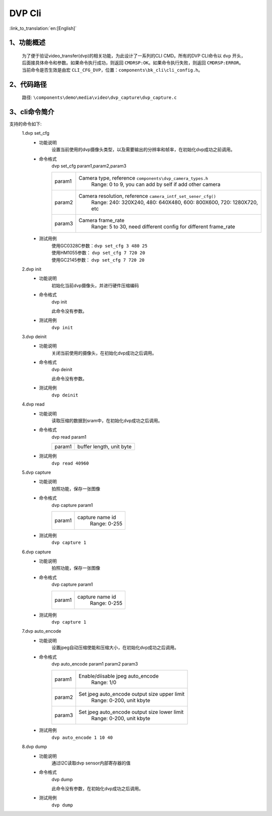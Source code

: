 DVP Cli
================

:link_to_translation:`en:[English]`

1、功能概述
--------------------------
	为了便于验证video_transfer(dvp)的相关功能，为此设计了一系列的CLI CMD。所有的DVP CLI命令以 ``dvp`` 开头，后面接具体命令和参数。如果命令执行成功，则返回 ``CMDRSP:OK``。如果命令执行失败，则返回 ``CMDRSP:ERROR``。
	当前命令是否生效是由宏 ``CLI_CFG_DVP``，位置：``components\bk_cli\cli_config.h``。


2、代码路径
--------------------------
	路径: ``\components\demo\media\video\dvp_capture\dvp_capture.c``

3、cli命令简介
--------------------------
支持的命令如下:
	1.dvp set_cfg
	 - 功能说明
		设置当前使用的dvp摄像头类型，以及需要输出的分辨率和帧率，在初始化dvp成功之前调用。
	 - 命令格式
		dvp set_cfg param1,param2,param3

		+-----------+------------------------------------------------------------------------+
		|param1     | Camera type, reference ``components\dvp_camera_types.h``               |
		|           |  Range: 0 to 9, you can add by self if add other camera                |
		+-----------+------------------------------------------------------------------------+
		|param2     | Camera resolution, reference ``camera_intf_set_sener_cfg()``           |
		|           |  Range: 240: 320X240, 480: 640X480, 600: 800X600, 720: 1280X720, etc   |
		+-----------+------------------------------------------------------------------------+
		|param3     | Camera frame_rate                                                      |
		|           |  Range: 5 to 30, need different config for different frame_rate        |
		+-----------+------------------------------------------------------------------------+
	 - 测试用例
		| 使用GC0328C参数：``dvp set_cfg 3 480 25``
		| 使用HM1055参数： ``dvp set_cfg 7 720 20``
		| 使用GC2145参数： ``dvp set_cfg 7 720 20``

	2.dvp init
	 - 功能说明
		初始化当前dvp摄像头，并进行硬件压缩编码
	 - 命令格式
		dvp init

		此命令没有参数。
	 - 测试用例
		``dvp init``

	3.dvp deinit
	 - 功能说明
		关闭当前使用的摄像头，在初始化dvp成功之后调用。
	 - 命令格式
		dvp deinit

		此命令没有参数。
	 - 测试用例
		``dvp deinit``

	4.dvp read
	 - 功能说明
		读取压缩的数据到sram中，在初始化dvp成功之后调用。
	 - 命令格式
		dvp read param1

		+-----------+------------------------------------------------------------------------+
		|param1     | buffer length, unit byte                                               |
		+-----------+------------------------------------------------------------------------+

	 - 测试用例
		``dvp read 40960``

	5.dvp capture
	 - 功能说明
		拍照功能，保存一张图像
	 - 命令格式
		dvp capture param1

		+-----------+------------------------------------------------------------------------+
		|param1     | capture name id                                                        |
		|           |  Range: 0-255                                                          |
		+-----------+------------------------------------------------------------------------+

	 - 测试用例
		``dvp capture 1``

	6.dvp capture
	 - 功能说明
		拍照功能，保存一张图像
	 - 命令格式
		dvp capture param1

		+-----------+------------------------------------------------------------------------+
		|param1     | capture name id                                                        |
		|           |  Range: 0-255                                                          |
		+-----------+------------------------------------------------------------------------+

	 - 测试用例
		``dvp capture 1``

	7.dvp auto_encode
	 - 功能说明
		设置jpeg自动压缩使能和压缩大小，在初始化dvp成功之后调用。
	 - 命令格式
		dvp auto_encode param1 param2 param3

		+-----------+------------------------------------------------------------------------+
		|param1     | Enable/diisable jpeg auto_encode                                       |
		|           |  Range: 1/0                                                            |
		+-----------+------------------------------------------------------------------------+
		|param2     | Set jpeg auto_encode output size upper limit                           |
		|           |  Range: 0-200, unit kbyte                                              |
		+-----------+------------------------------------------------------------------------+
		|param3     | Set jpeg auto_encode output size lower limit                           |
		|           |  Range: 0-200, unit kbyte                                              |
		+-----------+------------------------------------------------------------------------+

	 - 测试用例
		``dvp auto_encode 1 10 40``

	8.dvp dump
	 - 功能说明
		通过I2C读取dvp sensor内部寄存器的值
	 - 命令格式
		dvp dump

		此命令没有参数，在初始化dvp成功之后调用。
	 - 测试用例
		``dvp dump``